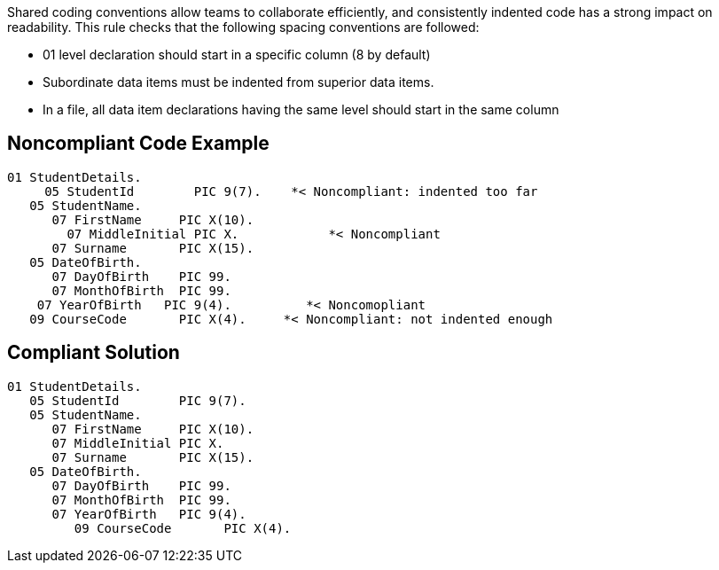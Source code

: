 Shared coding conventions allow teams to collaborate efficiently, and consistently indented code has a strong impact on readability. This rule checks that the following spacing conventions are followed:

* 01 level declaration should start in a specific column (8 by default)
* Subordinate data items must be indented from superior data items.
* In a file, all data item declarations having the same level should start in the same column


== Noncompliant Code Example

----
01 StudentDetails.
     05 StudentId        PIC 9(7).    *< Noncompliant: indented too far
   05 StudentName. 
      07 FirstName     PIC X(10).
        07 MiddleInitial PIC X.            *< Noncompliant
      07 Surname       PIC X(15).
   05 DateOfBirth.
      07 DayOfBirth    PIC 99.
      07 MonthOfBirth  PIC 99.
    07 YearOfBirth   PIC 9(4).          *< Noncomopliant
   09 CourseCode       PIC X(4).     *< Noncompliant: not indented enough
----


== Compliant Solution

----
01 StudentDetails.
   05 StudentId        PIC 9(7). 
   05 StudentName. 
      07 FirstName     PIC X(10).
      07 MiddleInitial PIC X. 
      07 Surname       PIC X(15).
   05 DateOfBirth.
      07 DayOfBirth    PIC 99.
      07 MonthOfBirth  PIC 99.
      07 YearOfBirth   PIC 9(4).
         09 CourseCode       PIC X(4).
----

